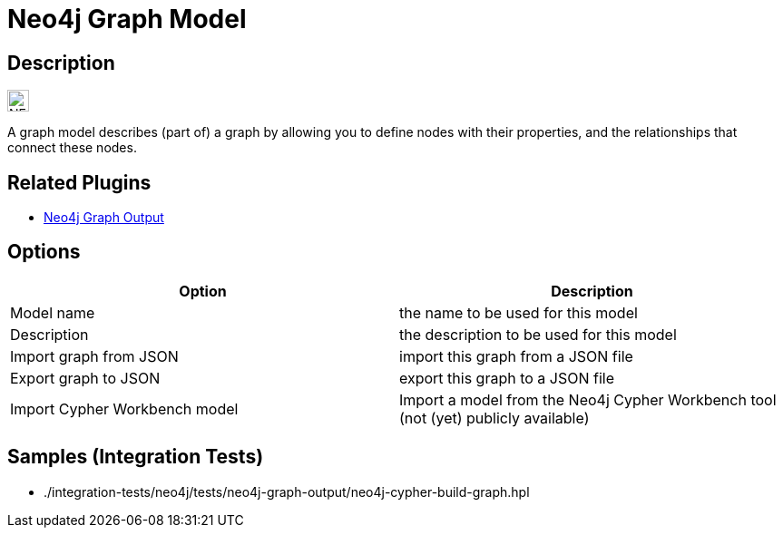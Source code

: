 ////
Licensed to the Apache Software Foundation (ASF) under one
or more contributor license agreements.  See the NOTICE file
distributed with this work for additional information
regarding copyright ownership.  The ASF licenses this file
to you under the Apache License, Version 2.0 (the
"License"); you may not use this file except in compliance
with the License.  You may obtain a copy of the License at
  http://www.apache.org/licenses/LICENSE-2.0
Unless required by applicable law or agreed to in writing,
software distributed under the License is distributed on an
"AS IS" BASIS, WITHOUT WARRANTIES OR CONDITIONS OF ANY
KIND, either express or implied.  See the License for the
specific language governing permissions and limitations
under the License.
////
:documentationPath: /metadata-types/
:language: en_US
:page-pagination:

= Neo4j Graph Model

== Description

image:icons/NEO4J.svg[width="24px"]

A graph model describes (part of) a graph by allowing you to define nodes with their properties, and the relationships that connect these nodes.

== Related Plugins

* xref:pipeline/transforms/neo4j-graphoutput.adoc[Neo4j Graph Output]

== Options

[options="header"]
|===
|Option |Description
|Model name|the name to be used for this model
|Description|the description to be used for this model
|Import graph from JSON|import this graph from a JSON file
|Export graph to JSON|export this graph to a JSON file
|Import Cypher Workbench model|Import a model from the Neo4j Cypher Workbench tool (not (yet) publicly available)
|===

== Samples (Integration Tests)

* ./integration-tests/neo4j/tests/neo4j-graph-output/neo4j-cypher-build-graph.hpl